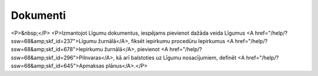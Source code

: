 .. 84 =============Dokumenti============= <P>&nbsp;</P>
<P>Izmantojot Līgumu dokumentus, iespējams pievienot dažāda veida Līgumus <A href="/help/?ssw=68&amp;skf_id=237">Līgumu žurnālā</A>, fiksēt iepirkumu procedūru Iepirkumus <A href="/help/?ssw=68&amp;skf_id=678">Iepirkumu žurnālā</A>, pievienot <A href="/help/?ssw=68&amp;skf_id=296">Pilnvaras</A>, kā arī balstoties uz Līgumu nosacījumiem, definēt <A href="/help/?ssw=68&amp;skf_id=645">Apmaksas plānus</A>.</P> .. toctree::   :maxdepth: 5    645.rst   678.rst   242.rst   6810.rst   237.rst